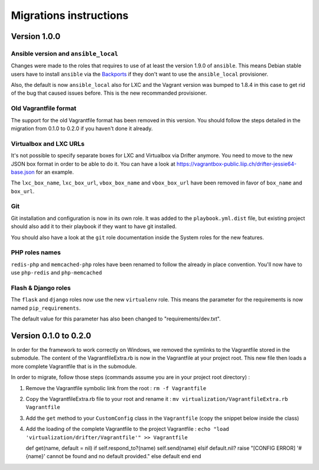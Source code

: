 Migrations instructions
=======================

Version 1.0.0
-------------

Ansible version and ``ansible_local``
~~~~~~~~~~~~~~~~~~~~~~~~~~~~~~~~~~~~~

Changes were made to the roles that requires to use of at least the
version 1.9.0 of ``ansible``. This means Debian stable users have to
install ``ansible`` via the
`Backports <https://backports.debian.org/Instructions/>`__ if they don't
want to use the ``ansible_local`` provisioner.

Also, the default is now ``ansible_local`` also for LXC and the Vagrant
version was bumped to 1.8.4 in this case to get rid of the bug that
caused issues before. This is the new recommanded provisioner.

Old Vagrantfile format
~~~~~~~~~~~~~~~~~~~~~~

The support for the old Vagrantfile format has been removed in this
version. You should follow the steps detailed in the migration from
0.1.0 to 0.2.0 if you haven't done it already.

Virtualbox and LXC URLs
~~~~~~~~~~~~~~~~~~~~~~~

It's not possible to specify separate boxes for LXC and Virtualbox via
Drifter anymore. You need to move to the new JSON box format in order to
be able to do it. You can have a look at
https://vagrantbox-public.liip.ch/drifter-jessie64-base.json for an
example.

The ``lxc_box_name``, ``lxc_box_url``, ``vbox_box_name`` and
``vbox_box_url`` have been removed in favor of ``box_name`` and
``box_url``.

Git
~~~

Git installation and configuration is now in its own role. It was added
to the ``playbook.yml.dist`` file, but existing project should also add
it to their playbook if they want to have git installed.

You should also have a look at the ``git`` role documentation inside the
System roles for the new features.

PHP roles names
~~~~~~~~~~~~~~~

``redis-php`` and ``memcached-php`` roles have been renamed to follow
the already in place convention. You'll now have to use ``php-redis``
and ``php-memcached``

Flash & Django roles
~~~~~~~~~~~~~~~~~~~~

The ``flask`` and ``django`` roles now use the new ``virtualenv`` role.
This means the parameter for the requirements is now named
``pip_requirements``.

The default value for this parameter has also been changed to
"requirements/dev.txt".

Version 0.1.0 to 0.2.0
----------------------

In order for the framework to work correctly on Windows, we removed the
symlinks to the Vagrantfile stored in the submodule. The content of the
VagrantfileExtra.rb is now in the Vagrantfile at your project root. This
new file then loads a more complete Vagrantfile that is in the
submodule.

In order to migrate, follow those steps (commands assume you are in your
project root directory) :

1. Remove the Vagrantfile symbolic link from the root :
   ``rm -f Vagrantfile``
2. Copy the VagrantfileExtra.rb file to your root and rename it :
   ``mv virtualization/VagrantfileExtra.rb Vagrantfile``
3. Add the ``get`` method to your ``CustomConfig`` class in the
   ``Vagrantfile`` (copy the snippet below inside the class)
4. Add the loading of the complete Vagrantfile to the project
   Vagrantfile :
   ``echo "load 'virtualization/drifter/Vagrantfile'" >> Vagrantfile``

   def get(name, default = nil) if self.respond\_to?(name)
   self.send(name) elsif default.nil? raise "[CONFIG ERROR] '#{name}'
   cannot be found and no default provided." else default end end
